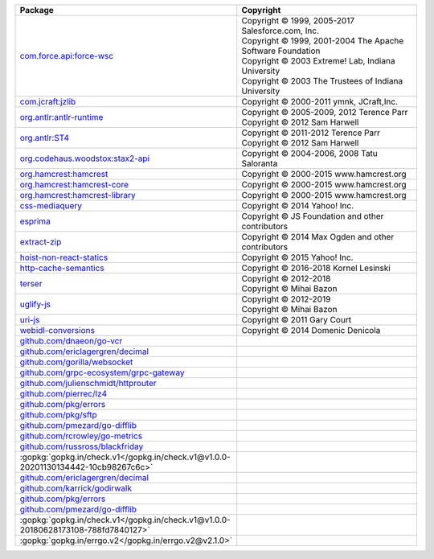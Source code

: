 .. list-table::
   :widths: 50 50
   :header-rows: 1
   :class: licenses

   * - Package
     - Copyright 

   * - `com.force.api:force-wsc <https://mvnrepository.com/artifact/com.force.api/force-wsc/57.0.0>`__
     - | Copyright © 1999, 2005-2017 Salesforce.com, Inc.
       | Copyright © 1999, 2001-2004 The Apache Software Foundation
       | Copyright © 2003 Extreme! Lab, Indiana University
       | Copyright © 2003 The Trustees of Indiana University

   * - `com.jcraft:jzlib <https://mvnrepository.com/artifact/com.jcraft/jzlib/1.1.3>`__
     - | Copyright © 2000-2011 ymnk, JCraft,Inc.

   * - `org.antlr:antlr-runtime <https://mvnrepository.com/artifact/org.antlr/antlr-runtime/3.5.2>`__
     - | Copyright © 2005-2009, 2012 Terence Parr
       | Copyright © 2012 Sam Harwell

   * - `org.antlr:ST4 <https://mvnrepository.com/artifact/org.antlr/ST4/4.3>`__
     - | Copyright © 2011-2012 Terence Parr
       | Copyright © 2012 Sam Harwell

   * - `org.codehaus.woodstox:stax2-api <https://mvnrepository.com/artifact/org.codehaus.woodstox/stax2-api/4.2.1>`__
     - | Copyright © 2004-2006, 2008 Tatu Saloranta

   * - `org.hamcrest:hamcrest <https://mvnrepository.com/artifact/org.hamcrest/hamcrest/2.2>`__
     - | Copyright © 2000-2015 www.hamcrest.org

   * - `org.hamcrest:hamcrest-core <https://mvnrepository.com/artifact/org.hamcrest/hamcrest-core/2.2>`__
     - | Copyright © 2000-2015 www.hamcrest.org

   * - `org.hamcrest:hamcrest-library <https://mvnrepository.com/artifact/org.hamcrest/hamcrest-library/2.2>`__
     - | Copyright © 2000-2015 www.hamcrest.org

   * - `css-mediaquery <https://www.npmjs.com/package/css-mediaquery/v/0.1.2>`__
     - | Copyright © 2014 Yahoo! Inc.

   * - `esprima <https://www.npmjs.com/package/esprima/v/4.0.1>`__
     - | Copyright © JS Foundation and other contributors

   * - `extract-zip <https://www.npmjs.com/package/extract-zip/v/2.0.1>`__
     - | Copyright © 2014 Max Ogden and other contributors

   * - `hoist-non-react-statics <https://www.npmjs.com/package/hoist-non-react-statics/v/1.2.0>`__
     - | Copyright © 2015 Yahoo! Inc.

   * - `http-cache-semantics <https://www.npmjs.com/package/http-cache-semantics/v/4.1.1>`__
     - | Copyright © 2016-2018 Kornel Lesinski

   * - `terser <https://www.npmjs.com/package/terser/v/4.8.1>`__
     - | Copyright © 2012-2018 
       | Copyright © Mihai Bazon 

   * - `uglify-js <https://www.npmjs.com/package/uglify-js/v/3.17.4>`__
     - | Copyright © 2012-2019 
       | Copyright © Mihai Bazon 

   * - `uri-js <https://www.npmjs.com/package/uri-js/v/4.4.1>`__
     - | Copyright © 2011 Gary Court

   * - `webidl-conversions <https://www.npmjs.com/package/webidl-conversions/v/7.0.0>`__
     - | Copyright © 2014 Domenic Denicola

   * - `github.com/dnaeon/go-vcr <https://pkg.go.dev/github.com/dnaeon/go-vcr@v1.2.0>`__
     - 

   * - `github.com/ericlagergren/decimal <https://pkg.go.dev/github.com/ericlagergren/decimal@v0.0.0-20221120152707-495c53812d05>`__
     - 

   * - `github.com/gorilla/websocket <https://pkg.go.dev/github.com/gorilla/websocket@v1.5.0>`__
     - 

   * - `github.com/grpc-ecosystem/grpc-gateway <https://pkg.go.dev/github.com/grpc-ecosystem/grpc-gateway@v2.11.3>`__
     - 

   * - `github.com/julienschmidt/httprouter <https://pkg.go.dev/github.com/julienschmidt/httprouter@v1.3.0>`__
     - 

   * - `github.com/pierrec/lz4 <https://pkg.go.dev/github.com/pierrec/lz4@v4.1.18>`__
     - 

   * - `github.com/pkg/errors <https://pkg.go.dev/github.com/pkg/errors@v0.9.1>`__
     - 

   * - `github.com/pkg/sftp <https://pkg.go.dev/github.com/pkg/sftp@v1.13.6>`__
     - 

   * - `github.com/pmezard/go-difflib <https://pkg.go.dev/github.com/pmezard/go-difflib@v1.0.1-0.20181226105442-5d4384ee4fb2>`__
     - 

   * - `github.com/rcrowley/go-metrics <https://pkg.go.dev/github.com/rcrowley/go-metrics@v0.0.0-20201227073835-cf1acfcdf475>`__
     - 

   * - `github.com/russross/blackfriday <https://pkg.go.dev/github.com/russross/blackfriday@v2.1.0>`__
     - 

   * - :gopkg:`gopkg.in/check.v1</gopkg.in/check.v1@v1.0.0-20201130134442-10cb98267c6c>`
     - 

   * - `github.com/ericlagergren/decimal <https://pkg.go.dev/github.com/ericlagergren/decimal@v0.0.0-20221120152707-495c53812d05>`__
     - 

   * - `github.com/karrick/godirwalk <https://pkg.go.dev/github.com/karrick/godirwalk@v1.10.3>`__
     - 

   * - `github.com/pkg/errors <https://pkg.go.dev/github.com/pkg/errors@v0.8.1>`__
     - 

   * - `github.com/pmezard/go-difflib <https://pkg.go.dev/github.com/pmezard/go-difflib@v1.0.0>`__
     - 

   * - :gopkg:`gopkg.in/check.v1</gopkg.in/check.v1@v1.0.0-20180628173108-788fd7840127>`
     - 

   * - :gopkg:`gopkg.in/errgo.v2</gopkg.in/errgo.v2@v2.1.0>`
     -
